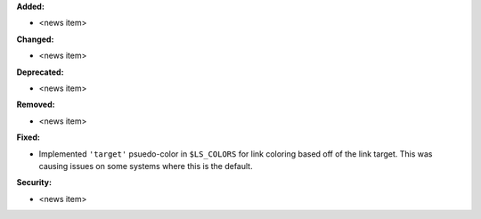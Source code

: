 **Added:**

* <news item>

**Changed:**

* <news item>

**Deprecated:**

* <news item>

**Removed:**

* <news item>

**Fixed:**

* Implemented ``'target'`` psuedo-color in ``$LS_COLORS`` for link coloring based
  off of the link target. This was causing issues on some systems where this is
  the default.

**Security:**

* <news item>
